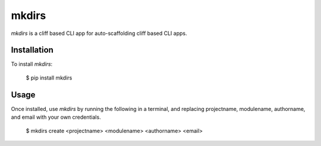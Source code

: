 mkdirs
=======

`mkdirs` is a cliff based CLI app for auto-scaffolding cliff based CLI apps.

Installation
-------------

To install `mkdirs`:

	$ pip install mkdirs

Usage
------


Once installed, use `mkdirs` by running the following in a terminal, and replacing projectname, modulename, authorname, and email with your own credentials.

       $ mkdirs create <projectname> <modulename> <authorname> <email>
